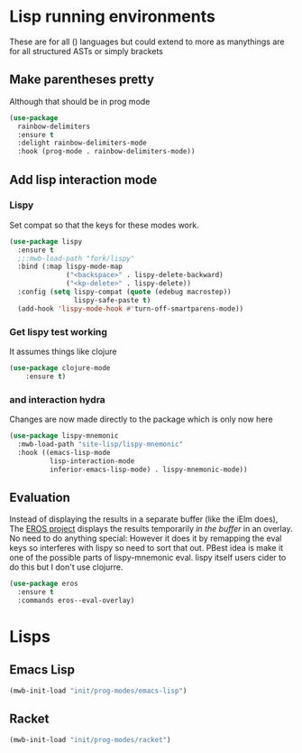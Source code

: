 #+TITLE Emacs configuration - lisp
#+PROPERTY:header-args :cache yes :tangle yes  :comments link
#+STARTUP: content
* Lisp running environments
These are for all () languages but could extend to more as manythings are for all structured ASTs or simply brackets
** Make parentheses pretty
Although that should be in prog mode
	#+begin_src emacs-lisp
    (use-package
      rainbow-delimiters
      :ensure t
      :delight rainbow-delimiters-mode
      :hook (prog-mode . rainbow-delimiters-mode))
	#+end_src

** Add lisp interaction mode
*** Lispy
	 Set compat so that the keys for these modes work.
	 #+begin_src emacs-lisp
     (use-package lispy
       :ensure t
       ;;:mwb-load-path "fork/lispy"
       :bind (:map lispy-mode-map
                   ("<backspace>" . lispy-delete-backward)
                   ("<kp-delete>" . lispy-delete))
       :config (setq lispy-compat (quote (edebug macrostep))
                     lispy-safe-paste t)
       (add-hook 'lispy-mode-hook #'turn-off-smartparens-mode))
	 #+end_src
*** Get lispy test working
It assumes things like clojure
#+begin_src emacs-lisp
(use-package clojure-mode
    :ensure t)
#+end_src
*** and interaction hydra
	 Changes are now made directly to the package which is only now here
	 #+begin_src emacs-lisp
     (use-package lispy-mnemonic
       :mwb-load-path "site-lisp/lispy-mnemonic"
       :hook ((emacs-lisp-mode
               lisp-interaction-mode
               inferior-emacs-lisp-mode) . lispy-mnemonic-mode))
	 #+end_src
** Evaluation
	Instead of displaying the results in a separate buffer (like the iElm does), The [[https://github.com/xiongtx/eros][EROS project]] displays the results temporarily  /in the buffer/ in an overlay.  No need to do anything special:
  However it does it by remapping the eval keys so interferes with lispy so need to sort that out. PBest idea is make it one of the possible parts of lispy-mnemonic eval. lispy itself users cider to do this but I don't use clojurre.
#+BEGIN_SRC emacs-lisp
	(use-package eros
	  :ensure t
	  :commands eros--eval-overlay)
   #+END_SRC
* Lisps
** Emacs Lisp
#+begin_src emacs-lisp
(mwb-init-load "init/prog-modes/emacs-lisp")
#+end_src
** Racket
#+begin_src emacs-lisp
(mwb-init-load "init/prog-modes/racket")
#+end_src
